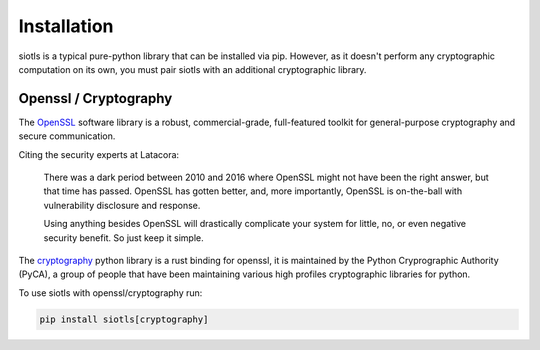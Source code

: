 Installation
============

siotls is a typical pure-python library that can be installed via pip.
However, as it doesn't perform any cryptographic computation on its own,
you must pair siotls with an additional cryptographic library.

Openssl / Cryptography
----------------------

The `OpenSSL`_ software library is a robust, commercial-grade,
full-featured toolkit for general-purpose cryptography and secure
communication.

Citing the security experts at Latacora:

	There was a dark period between 2010 and 2016 where OpenSSL might
	not have been the right answer, but that time has passed. OpenSSL
	has gotten better, and, more importantly, OpenSSL is on-the-ball
	with vulnerability disclosure and response.

	Using anything besides OpenSSL will drastically complicate your
	system for little, no, or even negative security benefit. So just
	keep it simple.

The `cryptography`_ python library is a rust binding for openssl, it is
maintained by the Python Cryprographic Authority (PyCA), a group of
people that have been maintaining various high profiles cryptographic
libraries for python.

To use siotls with openssl/cryptography run:

.. code::

	pip install siotls[cryptography]

.. _OpenSSL: https://openssl-library.org/
.. _cryptography: https://cryptography.io/
